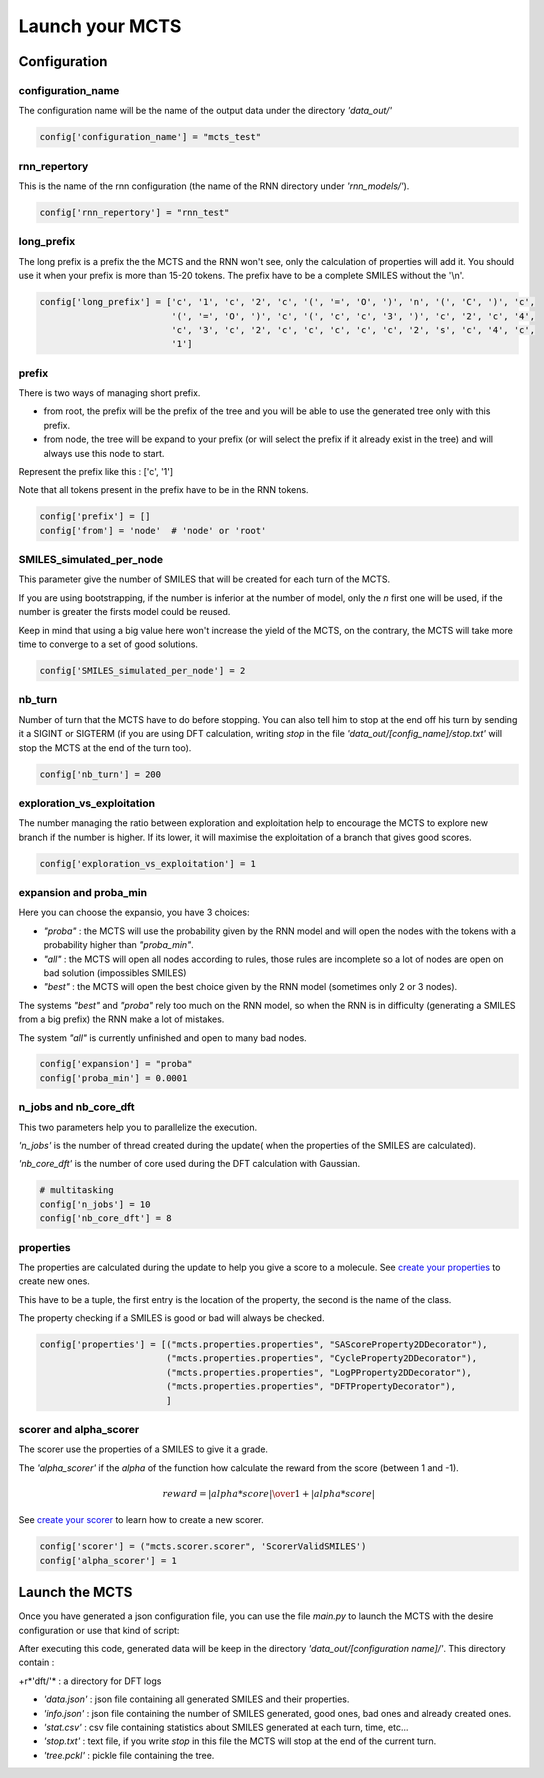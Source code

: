 Launch your MCTS
================

Configuration
-------------

configuration_name
::::::::::::::::::

The configuration name will be the name of the output data under the directory *'data_out/'*

.. code-block:: python

    config['configuration_name'] = "mcts_test"

rnn_repertory
:::::::::::::

This is the name of the rnn configuration (the name of the RNN directory under *'rnn_models/'*).

.. code-block:: python

    config['rnn_repertory'] = "rnn_test"

long_prefix
:::::::::::

The long prefix is a prefix the the MCTS and the RNN won't see, only the calculation of properties will add it. You should use it when your prefix is more than 15-20 tokens. The prefix have to be a complete SMILES without the '\\n'.

.. code-block:: python

    config['long_prefix'] = ['c', '1', 'c', '2', 'c', '(', '=', 'O', ')', 'n', '(', 'C', ')', 'c',
                             '(', '=', 'O', ')', 'c', '(', 'c', 'c', '3', ')', 'c', '2', 'c', '4',
                             'c', '3', 'c', '2', 'c', 'c', 'c', 'c', 'c', '2', 's', 'c', '4', 'c',
                             '1']

prefix
::::::

There is two ways of managing short prefix.

+ from root, the prefix will be the prefix of the tree and you will be able to use the generated tree only with this prefix.

+ from node, the tree will be expand to your prefix (or will select the prefix if it already exist in the tree) and will always use this node to start.

Represent the prefix like this : ['c', '1']

Note that all tokens present in the prefix have to be in the RNN tokens.

.. code-block:: python

    config['prefix'] = []
    config['from'] = 'node'  # 'node' or 'root'


SMILES_simulated_per_node
:::::::::::::::::::::::::

This parameter give the number of SMILES that will be created for each turn of the MCTS.

If you are using bootstrapping, if the number is inferior at the number of model, only the *n* first one will be used, if the number is greater the firsts model could be reused.

Keep in mind that using a big value here won't increase the yield of the MCTS, on the contrary, the MCTS will take more time to converge to a set of good solutions.

.. code-block:: python

    config['SMILES_simulated_per_node'] = 2


nb_turn
:::::::

Number of turn that the MCTS have to do before stopping. You can also tell him to stop at the end off his turn by sending it a SIGINT or SIGTERM (if you are using DFT calculation, writing *stop* in the file *'data_out/[config_name]/stop.txt'* will stop the MCTS at the end of the turn too).

.. code-block:: python

    config['nb_turn'] = 200

exploration_vs_exploitation
:::::::::::::::::::::::::::

The number managing the ratio between exploration and exploitation help to encourage the MCTS to explore new branch if the number is higher. If its lower, it will maximise the exploitation of a branch that gives good scores.

.. code-block:: python

    config['exploration_vs_exploitation'] = 1

expansion and proba_min
:::::::::::::::::::::::

Here you can choose the expansio, you have 3 choices:

+ *"proba"* : the MCTS will use the probability given by the RNN model and will open the nodes with the tokens with a probability higher than *"proba_min"*.

+ *"all"* : the MCTS will open all nodes according to rules, those rules are incomplete so a lot of nodes are open on bad solution (impossibles SMILES)

+ *"best"* : the MCTS will open the best choice given by the RNN model (sometimes only 2 or 3 nodes).

The systems *"best"* and *"proba"* rely too much on the RNN model, so when the RNN is in difficulty (generating a SMILES from a big prefix) the RNN make a lot of mistakes.

The system *"all"* is currently unfinished and open to many bad nodes.

.. code-block:: python

    config['expansion'] = "proba"
    config['proba_min'] = 0.0001

n_jobs and nb_core_dft
::::::::::::::::::::::

This two parameters help you to parallelize the execution.

*'n_jobs'* is the number of thread created during the update( when the properties of the SMILES are calculated).

*'nb_core_dft'* is the number of core used during the DFT calculation with Gaussian.

.. code-block:: python

    # multitasking
    config['n_jobs'] = 10
    config['nb_core_dft'] = 8

properties
::::::::::

The properties are calculated during the update to help you give a score to a molecule. See `create your properties <create_your_properties.html>`_ to create new ones.

This have to be a tuple, the first entry is the location of the property, the second is the name of the class.

The property checking if a SMILES is good or bad will always be checked.

.. code-block:: python

    config['properties'] = [("mcts.properties.properties", "SAScoreProperty2DDecorator"),
                            ("mcts.properties.properties", "CycleProperty2DDecorator"),
                            ("mcts.properties.properties", "LogPProperty2DDecorator"),
                            ("mcts.properties.properties", "DFTPropertyDecorator"),
                            ]

scorer and alpha_scorer
:::::::::::::::::::::::

The scorer use the properties of a SMILES to give it a grade.

The *'alpha_scorer'* if the *alpha* of the function how calculate the reward from the score (between 1 and -1).

.. math::

    reward = { | alpha * score | \over 1 + | alpha * score |}

See `create your scorer <create_your_scorer.html>`_ to learn how to create a new scorer.

.. code-block:: python

    config['scorer'] = ("mcts.scorer.scorer", 'ScorerValidSMILES')
    config['alpha_scorer'] = 1


Launch the MCTS
---------------

Once you have generated a json configuration file, you can use the file *main.py* to launch the MCTS with the desire configuration or use that kind of script:


.. code-block:: python
    :linenos:
    :emphasize-lines: 13,14,15

    # To disable TensorFlow warnings
    import os
    os.environ['TF_CPP_MIN_LOG_LEVEL'] = '3'
    import tensorflow as tf
    tf.logging.set_verbosity(tf.logging.ERROR)

    # If you want to work with the GPU, set no_gpu to False
    no_gpu = True
    if no_gpu:
        os.environ["CUDA_DEVICE_ORDER"] = "PCI_BUS_ID"
        os.environ["CUDA_VISIBLE_DEVICES"] = ""

    from mcts.mcts import load_parameters_mcts, launch
    load_parameters_mcts('mcts_test')
    launch()

After executing this code, generated data will be keep in the directory *'data_out/[configuration name]/'*.
This directory contain :

+r*'dft/'* : a directory for DFT logs

+ *'data.json'* : json file containing all generated SMILES and their properties.

+ *'info.json'* : json file containing the number of SMILES generated, good ones, bad ones and already created ones.

+ *'stat.csv'* : csv file containing statistics about SMILES generated at each turn, time, etc...

+ *'stop.txt'* : text file, if you write *stop* in this file the MCTS will stop at the end of the current turn.

+ *'tree.pckl'* : pickle file containing the tree.
